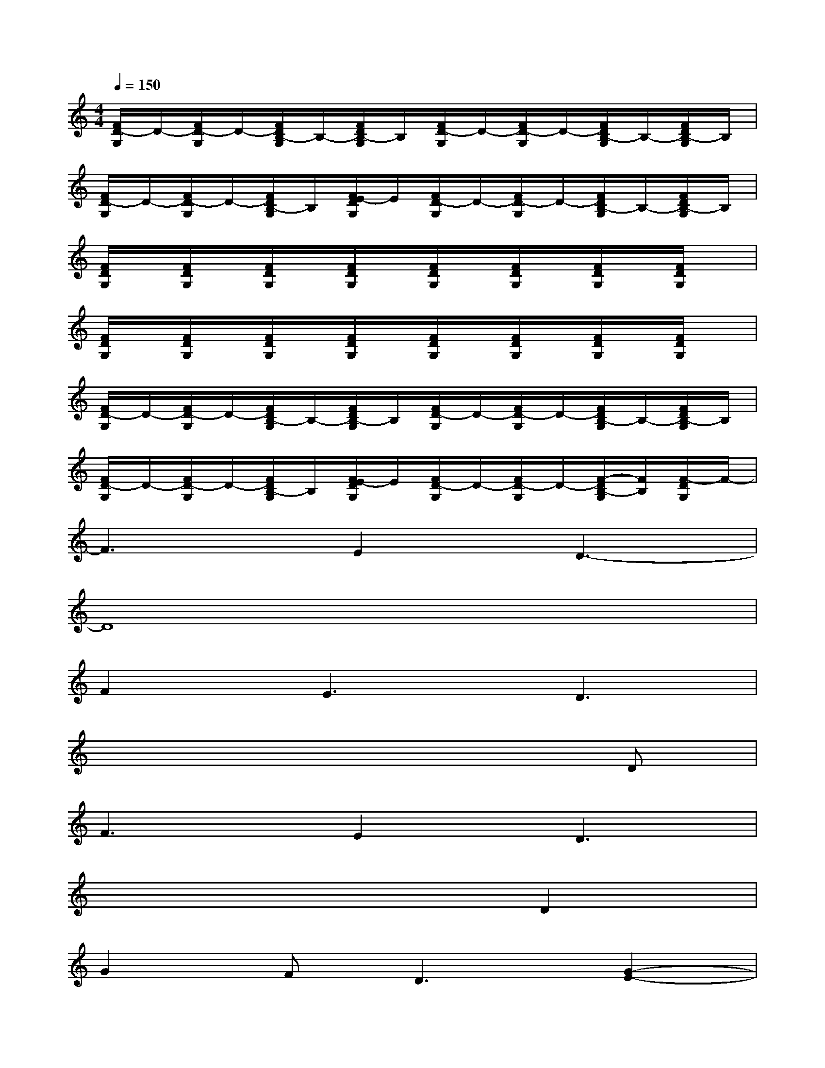 X:1
T:
M:4/4
L:1/8
Q:1/4=150
K:C%0sharps
V:1
[F/2D/2-G,/2]D/2-[F/2D/2-G,/2]D/2-[F/2D/2B,/2-G,/2]B,/2-[F/2D/2B,/2-G,/2]B,/2[F/2D/2-G,/2]D/2-[F/2D/2-G,/2]D/2-[F/2D/2B,/2-G,/2]B,/2-[F/2D/2B,/2-G,/2]B,/2|
[F/2D/2-G,/2]D/2-[F/2D/2-G,/2]D/2-[F/2D/2B,/2-G,/2]B,/2[F/2E/2-D/2G,/2]E/2[F/2D/2-G,/2]D/2-[F/2D/2-G,/2]D/2-[F/2D/2B,/2-G,/2]B,/2-[F/2D/2B,/2-G,/2]B,/2|
[F/2D/2G,/2]x/2[F/2D/2G,/2]x/2[F/2D/2G,/2]x/2[F/2D/2G,/2]x/2[F/2D/2G,/2]x/2[F/2D/2G,/2]x/2[F/2D/2G,/2]x/2[F/2D/2G,/2]x/2|
[F/2D/2G,/2]x/2[F/2D/2G,/2]x/2[F/2D/2G,/2]x/2[F/2D/2G,/2]x/2[F/2D/2G,/2]x/2[F/2D/2G,/2]x/2[F/2D/2G,/2]x/2[F/2D/2G,/2]x/2|
[F/2D/2-G,/2]D/2-[F/2D/2-G,/2]D/2-[F/2D/2B,/2-G,/2]B,/2-[F/2D/2B,/2-G,/2]B,/2[F/2D/2-G,/2]D/2-[F/2D/2-G,/2]D/2-[F/2D/2B,/2-G,/2]B,/2-[F/2D/2B,/2-G,/2]B,/2|
[F/2D/2-G,/2]D/2-[F/2D/2-G,/2]D/2-[F/2D/2B,/2-G,/2]B,/2[F/2E/2-D/2G,/2]E/2[F/2D/2-G,/2]D/2-[F/2D/2-G,/2]D/2-[F/2-D/2B,/2-G,/2][F/2B,/2][F/2-D/2G,/2]F/2-|
F3E2D3-|
D8|
F2E3D3|
x6xD|
F3E2D3|
x6D2|
G2F2<D2[G2-E2-]|
[G8-E8-]|
[G6E6][C2G,2]|
[D8G,8]
